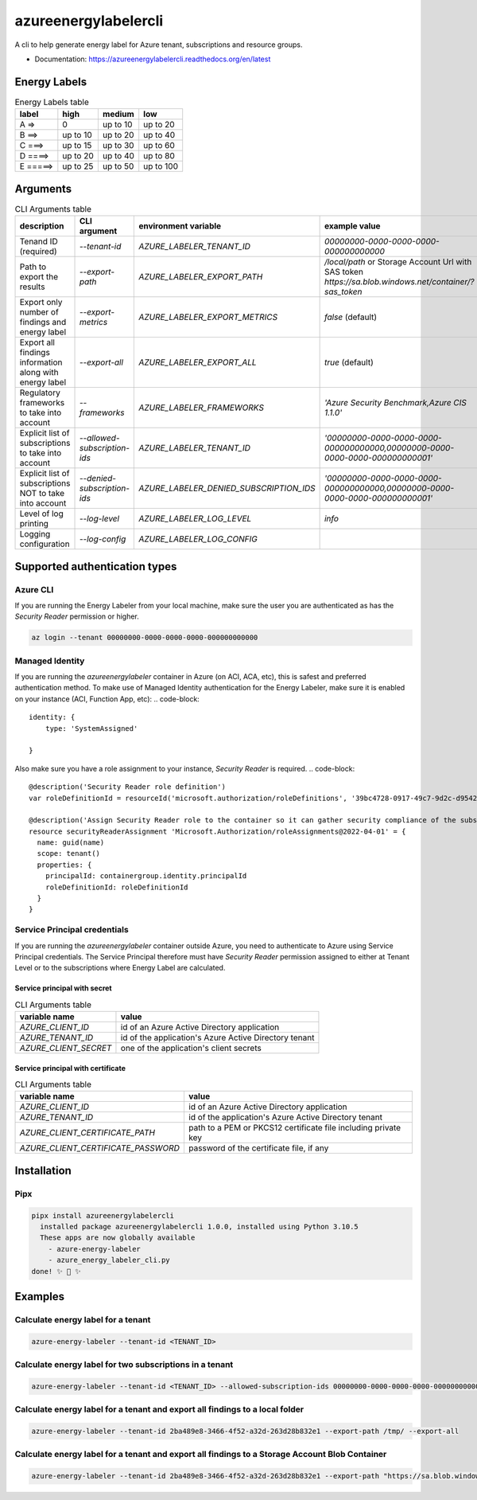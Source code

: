 =====================
azureenergylabelercli
=====================

A cli to help generate energy label for Azure tenant, subscriptions and resource groups. 


* Documentation: https://azureenergylabelercli.readthedocs.org/en/latest


Energy Labels
=============

.. csv-table:: Energy Labels table
  :header: "label", "high", "medium", "low"

  "A =>", "0", "up to 10", "up to 20"
  "B ==>", "up to 10", "up to 20", "up to 40"
  "C ===>", "up to 15", "up to 30", "up to 60"
  "D ====>", "up to 20", "up to 40", "up to 80"
  "E =====>", "up to 25", "up to 50", "up to 100"


Arguments
=========

.. csv-table:: CLI Arguments table
  :header: "description", "CLI argument", "environment variable", "example value"

  "Tenand ID (required)", "`--tenant-id`", "`AZURE_LABELER_TENANT_ID`", "`00000000-0000-0000-0000-000000000000`"
  "Path to export the results", "`--export-path`", "`AZURE_LABELER_EXPORT_PATH`", "`/local/path` or Storage Account Url with SAS token `https://sa.blob.windows.net/container/?sas_token`"
  "Export only number of findings and energy label", "`--export-metrics`", "`AZURE_LABELER_EXPORT_METRICS`", "`false` (default)"
  "Export all findings information along with energy label", "`--export-all`", "`AZURE_LABELER_EXPORT_ALL`", "`true` (default)"
  "Regulatory frameworks to take into account", "`--frameworks`", "`AZURE_LABELER_FRAMEWORKS`", "`'Azure Security Benchmark,Azure CIS 1.1.0'`"
  "Explicit list of subscriptions to take into account", "`--allowed-subscription-ids`", "`AZURE_LABELER_TENANT_ID`", "`'00000000-0000-0000-0000-000000000000,00000000-0000-0000-0000-000000000001'`"
  "Explicit list of subscriptions NOT to take into account", "`--denied-subscription-ids`", "`AZURE_LABELER_DENIED_SUBSCRIPTION_IDS`", "`'00000000-0000-0000-0000-000000000000,00000000-0000-0000-0000-000000000001'`"
  "Level of log printing", "`--log-level`", "`AZURE_LABELER_LOG_LEVEL`", "`info`"
  "Logging configuration", "`--log-config`", "`AZURE_LABELER_LOG_CONFIG`", ""


Supported authentication types
==============================

Azure CLI
---------

If you are running the Energy Labeler from your local machine, make sure the user you are authenticated as has the `Security Reader` permission or higher.

.. code-block:: bash
 
  az login --tenant 00000000-0000-0000-0000-000000000000

Managed Identity
----------------

If you are running the `azureenergylabeler` container in Azure (on ACI, ACA, etc), this is safest and preferred authentication method. 
To make use of Managed Identity authentication for the Energy Labeler, make sure it is enabled on your instance (ACI, Function App, etc):
.. code-block::

  identity: {
      type: 'SystemAssigned'
          
  }


Also make sure you have a role assignment to your instance, `Security Reader` is required.
.. code-block::

  @description('Security Reader role definition')
  var roleDefinitionId = resourceId('microsoft.authorization/roleDefinitions', '39bc4728-0917-49c7-9d2c-d95423bc2eb4')
  
  @description('Assign Security Reader role to the container so it can gather security compliance of the subscription/tenant')
  resource securityReaderAssignment 'Microsoft.Authorization/roleAssignments@2022-04-01' = {
    name: guid(name)
    scope: tenant()
    properties: {
      principalId: containergroup.identity.principalId
      roleDefinitionId: roleDefinitionId
    }
  }

Service Principal credentials
-----------------------------

If you are running the `azureenergylabeler` container outside Azure, you need to authenticate to Azure using Service Principal credentials.
The Service Principal therefore must have `Security Reader` permission assigned to either at Tenant Level or to the subscriptions where Energy Label are calculated.

Service principal with secret
~~~~~~~~~~~~~~~~~~~~~~~~~~~~~

.. csv-table:: CLI Arguments table
  :header: "variable name", "value"

  "`AZURE_CLIENT_ID`", "id of an Azure Active Directory application"
  "`AZURE_TENANT_ID`", "id of the application's Azure Active Directory tenant"
  "`AZURE_CLIENT_SECRET`", "one of the application's client secrets"

Service principal with certificate
~~~~~~~~~~~~~~~~~~~~~~~~~~~~~~~~~~

.. csv-table:: CLI Arguments table
  :header: "variable name", "value"

  "`AZURE_CLIENT_ID`", "id of an Azure Active Directory application"
  "`AZURE_TENANT_ID`", "id of the application's Azure Active Directory tenant"
  "`AZURE_CLIENT_CERTIFICATE_PATH`", "path to a PEM or PKCS12 certificate file including private key"
  "`AZURE_CLIENT_CERTIFICATE_PASSWORD`", "password of the certificate file, if any"


Installation
============

Pipx
----

.. code-block::

  pipx install azureenergylabelercli
    installed package azureenergylabelercli 1.0.0, installed using Python 3.10.5
    These apps are now globally available
      - azure-energy-labeler
      - azure_energy_labeler_cli.py
  done! ✨ 🌟 ✨


Examples
========

Calculate energy label for a tenant
-----------------------------------

.. code-block::

  azure-energy-labeler --tenant-id <TENANT_ID>

Calculate energy label for two subscriptions in a tenant
--------------------------------------------------------

.. code-block::

  azure-energy-labeler --tenant-id <TENANT_ID> --allowed-subscription-ids 00000000-0000-0000-0000-000000000000,00000000-0000-0000-0000-000000000001


Calculate energy label for a tenant and export all findings to a local folder
-----------------------------------------------------------------------------

.. code-block::

  azure-energy-labeler --tenant-id 2ba489e8-3466-4f52-a32d-263d28b832e1 --export-path /tmp/ --export-all


Calculate energy label for a tenant and export all findings to a Storage Account Blob Container
-----------------------------------------------------------------------------------------------

.. code-block::

  azure-energy-labeler --tenant-id 2ba489e8-3466-4f52-a32d-263d28b832e1 --export-path "https://sa.blob.windows.net/container/?sas_token" --export-all
